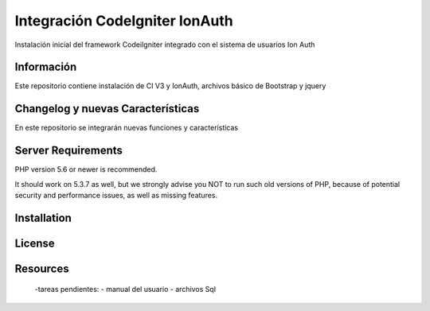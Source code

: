 ###################
Integración CodeIgniter IonAuth
###################

Instalación inicial del framework CodeiIgniter integrado con el sistema de usuarios Ion Auth

*******************
Información
*******************

Este repositorio contiene instalación de CI V3 y IonAuth, archivos básico de Bootstrap y jquery

**************************
Changelog y nuevas Características
**************************
En este repositorio se integrarán nuevas funciones y características

*******************
Server Requirements
*******************

PHP version 5.6 or newer is recommended.

It should work on 5.3.7 as well, but we strongly advise you NOT to run
such old versions of PHP, because of potential security and performance
issues, as well as missing features.

************
Installation
************


*******
License
*******

*********
Resources
*********
	-tareas pendientes:
 	- manual del usuario
 	- archivos Sql
